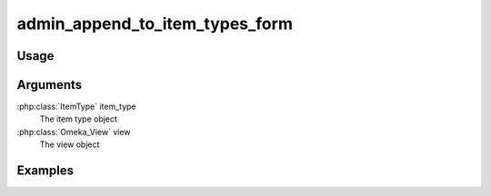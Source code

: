 ###############################
admin_append_to_item_types_form
###############################

*****
Usage
*****


*********
Arguments
*********

:php:class:`ItemType` item_type
    The item type object

:php:class:`Omeka_View` view
    The view object


********
Examples
********


